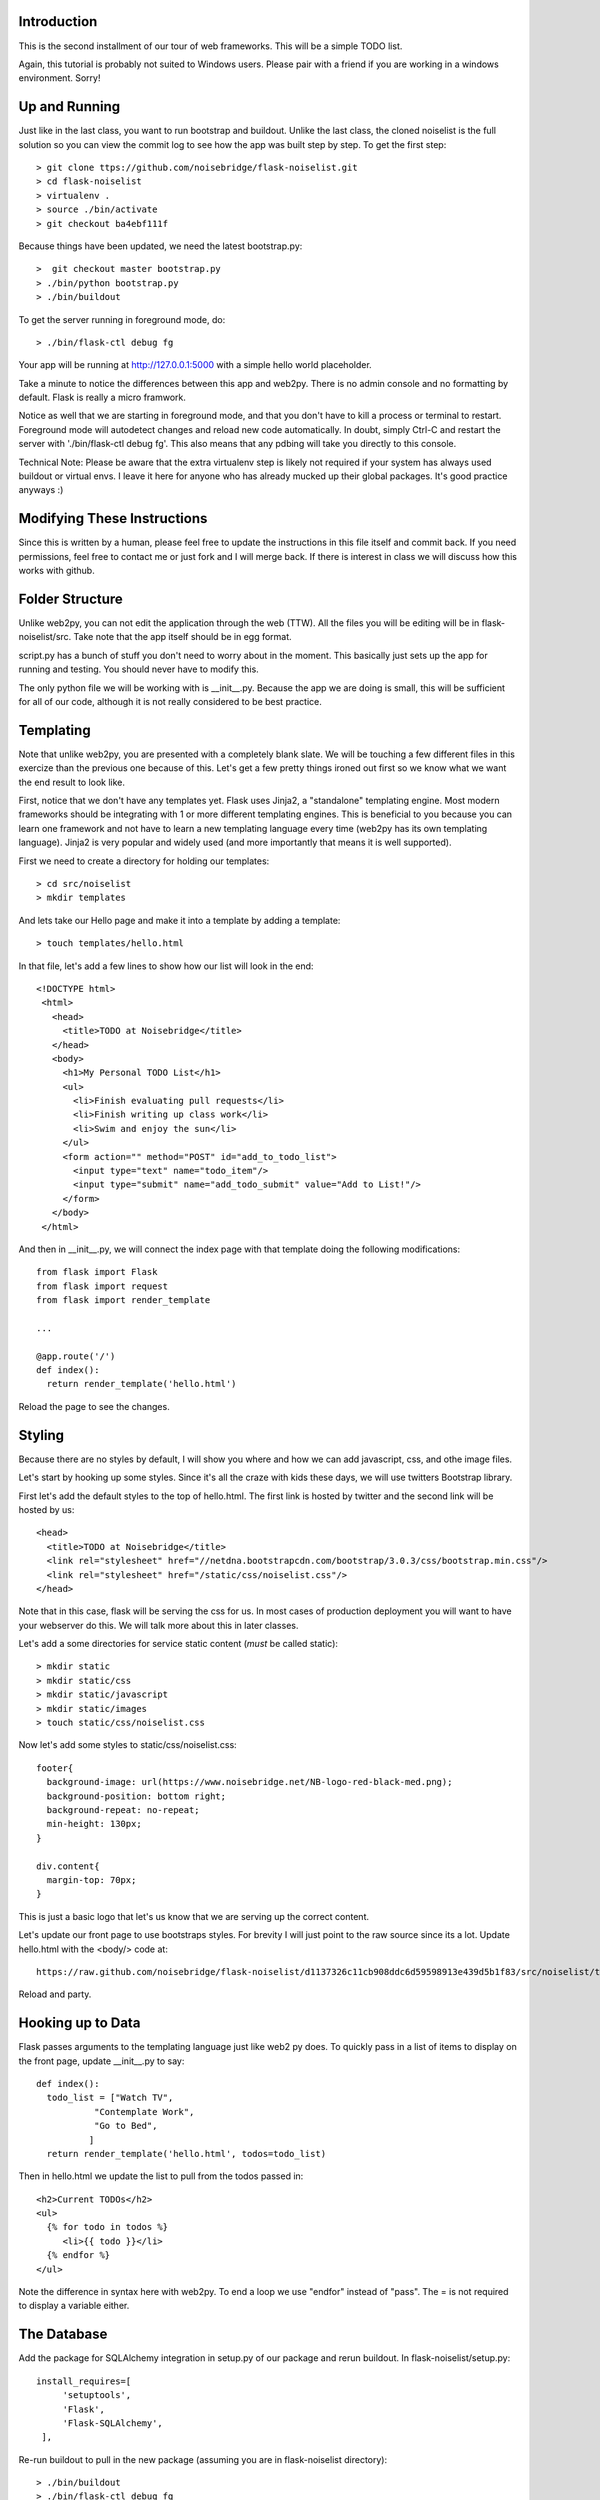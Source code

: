 Introduction
------------

This is the second installment of our tour of web frameworks. This will 
be a simple TODO list.

Again, this tutorial is probably not suited to Windows users. Please pair
with a friend if you are working in a windows environment. Sorry!


Up and Running
--------------
Just like in the last class, you want to run bootstrap and buildout. Unlike the last
class, the cloned noiselist is the full solution so you can view the commit log to see 
how the app was built step by step. To get the first step::

 > git clone ttps://github.com/noisebridge/flask-noiselist.git
 > cd flask-noiselist
 > virtualenv .
 > source ./bin/activate
 > git checkout ba4ebf111f 

Because things have been updated, we need the latest bootstrap.py::

 >  git checkout master bootstrap.py
 > ./bin/python bootstrap.py
 > ./bin/buildout

To get the server running in foreground mode, do::

 > ./bin/flask-ctl debug fg 

Your app will be running at http://127.0.0.1:5000 with a simple hello world 
placeholder.

Take a minute to notice the differences between this app and web2py. There is 
no admin console and no formatting by default. Flask is really a micro framwork. 

Notice as well that we are starting in foreground mode, and that you don't
have to kill a process or terminal to restart. Foreground mode will autodetect
changes and reload new code automatically. In doubt, simply Ctrl-C and restart
the server with './bin/flask-ctl debug fg'. This also means that any pdbing
will take you directly to this console.

Technical Note: Please be aware that the extra virtualenv step is likely not 
required if your system has always used buildout or virtual envs. I leave it
here for anyone who has already mucked up their global packages. It's good 
practice anyways :)


Modifying These Instructions
----------------------------
Since this is written by a human, please feel free to update the instructions in this
file itself and commit back. If you need permissions, feel free to contact me or just 
fork and I will merge back. If there is interest in class we will discuss how this 
works with github.


Folder Structure
----------------
Unlike web2py, you can not edit the application through the web (TTW). All the files 
you will be editing will be in flask-noiselist/src. Take note that the app itself 
should be in egg format.

script.py has a bunch of stuff you don't need to worry about in the moment. This 
basically just sets up the app for running and testing. You should never have to 
modify this.

The only python file we will be working with is __init__.py. Because the app we are 
doing is small, this will be sufficient for all of our code, although it is not 
really considered to be best practice.

Templating
----------
Note that unlike web2py, you are presented with a completely blank slate. We will be 
touching a few different files in this exercize than the previous one because of this. 
Let's get a few pretty things ironed out first so we know what we want the end result
to look like.

First, notice that we don't have any templates yet. Flask uses Jinja2, a "standalone" 
templating engine. Most modern frameworks should be integrating with 1 or more different 
templating engines. This is beneficial to you because you can learn one framework and
not have to learn a new templating language every time (web2py has its own templating 
language). Jinja2 is very popular and widely used (and more importantly that means it 
is well supported).

First we need to create a directory for holding our templates::

 > cd src/noiselist
 > mkdir templates

And lets take our Hello page and make it into a template by adding a template::

 > touch templates/hello.html

In that file, let's add a few lines to show how our list will look in the end::
 
 <!DOCTYPE html>
  <html>
    <head>
      <title>TODO at Noisebridge</title>
    </head>
    <body>
      <h1>My Personal TODO List</h1>
      <ul>
        <li>Finish evaluating pull requests</li>
        <li>Finish writing up class work</li>
        <li>Swim and enjoy the sun</li>
      </ul>
      <form action="" method="POST" id="add_to_todo_list">
        <input type="text" name="todo_item"/>
        <input type="submit" name="add_todo_submit" value="Add to List!"/>
      </form>
    </body>
  </html>

And then in __init__.py, we will connect the index page with that template
doing the following modifications::

  from flask import Flask
  from flask import request
  from flask import render_template

  ...
  
  @app.route('/')
  def index():
    return render_template('hello.html')

Reload the page to see the changes.

Styling
-------
Because there are no styles by default, I will show you where and how we can add javascript, 
css, and othe image files.

Let's start by hooking up some styles. Since it's all the craze with kids these days, we will 
use twitters Bootstrap library.

First let's add the default styles to the top of hello.html. The first link is
hosted by twitter and the second link will be hosted by us::

  <head>
    <title>TODO at Noisebridge</title>
    <link rel="stylesheet" href="//netdna.bootstrapcdn.com/bootstrap/3.0.3/css/bootstrap.min.css"/>
    <link rel="stylesheet" href="/static/css/noiselist.css"/>
  </head>

Note that in this case, flask will be serving the css for us. In most cases of production 
deployment you will want to have your webserver do this. We will talk more about this in 
later classes.

Let's add a some directories for service static content (*must* be called static)::

  > mkdir static
  > mkdir static/css
  > mkdir static/javascript
  > mkdir static/images
  > touch static/css/noiselist.css 

Now let's add some styles to static/css/noiselist.css::

  footer{
    background-image: url(https://www.noisebridge.net/NB-logo-red-black-med.png);
    background-position: bottom right;
    background-repeat: no-repeat;
    min-height: 130px;
  }

  div.content{
    margin-top: 70px;
  }
  

This is just a basic logo that let's us know that we are serving up the correct content.

Let's update our front page to use bootstraps styles. For brevity I will just point to 
the raw source since its a lot. Update hello.html with the <body/> code at::

  https://raw.github.com/noisebridge/flask-noiselist/d1137326c11cb908ddc6d59598913e439d5b1f83/src/noiselist/templates/hello.html

Reload and party.

Hooking up to Data
------------------
Flask passes arguments to the templating language just like web2 py does. To quickly 
pass in a list of items to display on the front page, update __init__.py to say::

  def index():
    todo_list = ["Watch TV",
             "Contemplate Work",
             "Go to Bed",
            ]
    return render_template('hello.html', todos=todo_list)

Then in hello.html we update the list to pull from the todos passed in::

    <h2>Current TODOs</h2>
    <ul>
      {% for todo in todos %}
         <li>{{ todo }}</li>
      {% endfor %}
    </ul>

Note the difference in syntax here with web2py. To end a loop we use "endfor" instead
of "pass". The = is not required to display a variable either.


The Database
------------

Add the package for SQLAlchemy integration in setup.py of our package and rerun buildout.
In flask-noiselist/setup.py::

   install_requires=[
        'setuptools',
        'Flask',
        'Flask-SQLAlchemy',
    ],

Re-run buildout to pull in the new package (assuming you are in flask-noiselist
directory)::

  > ./bin/buildout
  > ./bin/flask-ctl debug fg

Now that we have the new egg, we can import and use all the db connections. In 
SQLAlchemy, we need to define and initialize the model. Let's make a new file 
called model.py and keep all of our access info there::

  > touch src/noiselist/model.py

In this model, we will create the same todo item that we did in the web2py app with 
a bit of a different twist. Edit model.py to say::

  from flask import Flask
  from flaskext.sqlalchemy import SQLAlchemy


  app = Flask(__name__)
  app.config['SQLALCHEMY_DATABASE_URI'] = 'sqlite:////tmp/test.db'
  db = SQLAlchemy(app)


  class TodoItem(db.Model):
    id = db.Column(db.Integer, primary_key=True)
    description = db.Column(db.String(240), unique=True)

    def __init__(self, description):
        self.description = description        

    def __repr__(self):
        return '<TODO %r>' % self.description

Next we need to initialize the database. Initializing the database will sync the model
we created with the database, making sure that all the columns and tables we need are 
there and ready to use*. In src/noiselist/__init__.py::

  from model import db

  ...

  def init_db():
    """ Initialize the database """
    db.create_all()


Unlike web2py, we must initialize the database manually every time we update the model. 
There are several reasons and potential conflicts with this but SQLAlchemy does its
best to make it all magically work. To resync the db, stop the server and run::

  > ./bin/flask-ctl debug initdb
  # restart
  > ./bin/flask-ctl debug fg


Hang in there, we are almost there. Next let's pull our data from the database. 
From now on, flask-noiselist/src/noiselist directory is assumed. In __init__.py::

  from model import TodoItem
  ...

  @app.route('/')
  def index():
    todo_list = TodoItem.query.all()
    return render_template('hello.html', todos=todo_list)    

Keep in mind that at this moment the db is empty so a reload should just show an 
empty list.

Submitting Data
---------------
Because this is our second time adding data to a database, let's also introduce the
concept of routing. Let's have our front page form submit to a url that is not the
index page, process the data, and then redirect. First things first, let's add a
new route that the form can submit to. This is just a matter of creating a function 
and testing that it goes to the right place. In __init__.py::

  @app.route('/add')
  def add_todo():
    return "Made it!"

Now when we go to http://127.0.0.1:5000/add we see a nice message. Easy peasy. We
won't set up a template for this page because we are planning to redirect back to 
index anyways.

Next we can update the form to submit to this new page "/add" in hello.html::

    <form action="/add" method="POST" id="add_to_todo_list">
       <input type="text" name="todo_item"/>
       <input type="submit" class="btn" name="add_todo_submit" value="Add to List!"/>
    </form>


You will notice that a blank submit causes a post error. This is a security measure 
that will help you keep your site from getting haxored. To allow posting to our new url
in __init__.py modify the add function::

  @app.route('/add', methods=['POST',])

Reload the front page and now you can see we are able to add an item and get redirected
to the new form!

Saving Data
-----------
Last but not the very least, we need to save the data. In __init__.py, get the data from 
the REQUEST variable (we will discuss this in class) and then save to the database. The 
commit is REQUIRED!::

  @app.route('/add', methods=['POST',])
  def add_todo():
    if 'todo_item' in request.form:
        todo = TodoItem(description=request.form['todo_item'])
        db.session.add(todo)
        db.session.commit()
        return "Got it!"
    return "Unknown Error"  

Note that unlike web2py, there is no validation out of the box. This could be a good thing 
or a bad things depending on your style and your project. 

At this point you can go to the front page, add an item, then go back to to the front page 
to see the repr version of this object. To show only the todo item, update templates/hello.html::
  
  <ul>
    {% for todo in todos %}
       <li>{{ todo.description }}</li>
    {% endfor %}
  <ul>

Redirect
--------
Last but not least, let's add a redirect so that when the user submits a form, they go back 
to the front page. In __init__.py::

  from flask import redirect, url_for
  ...
   db.session.add(todo)
   db.session.commit()
   return redirect(url_for('index'))

Note that the redirect here is saying to redirect the the url that the index function services!!!

Homework
--------
 * Follow the rest of the tutorial at http://flask.pocoo.org/docs/quickstart to support multiple users.
 * Check the input of the form and if it is empty, flash an error message. For considerable tips, 
   see http://flask.pocoo.org/docs/patterns/flashing/#message-flashing-pattern
     
More Info
---------
 * Flask Documentation: http://flask.pocoo.org/docs/
 * About Jinja2: http://jinja.pocoo.org/docs/
 * Bootstrap: http://twitter.github.com/bootstrap/
 * SQLAlchemy: http://www.sqlalchemy.org/
 * SQLAlchemy in Flask: http://packages.python.org/Flask-SQLAlchemy
 * For more info on this buildout itself, please see http://flask.pocoo.org/snippets/27/
